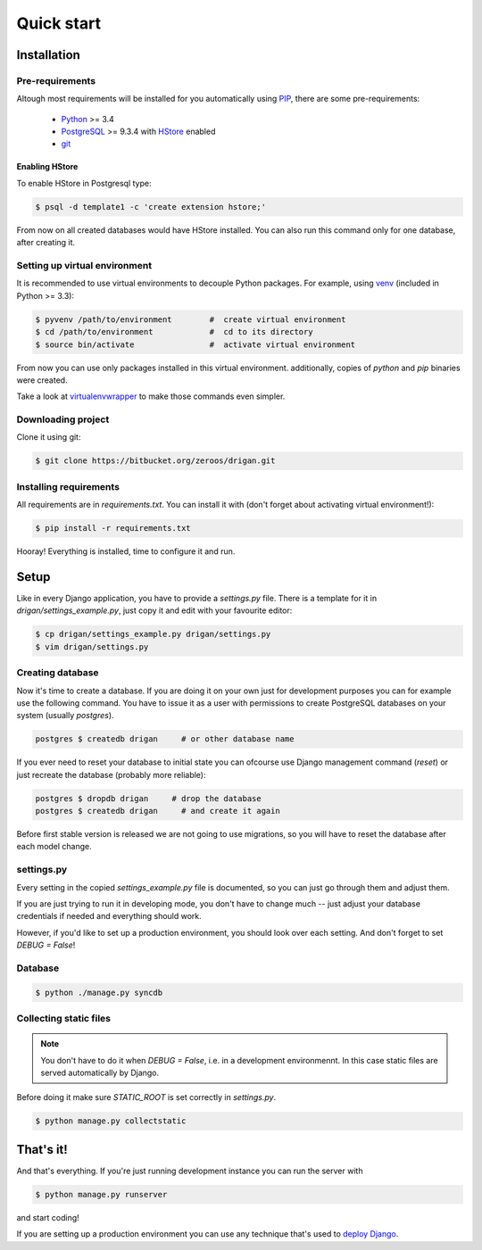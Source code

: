 Quick start
===========

Installation
------------

Pre-requirements
^^^^^^^^^^^^^^^^

Altough most requirements will be installed for you automatically using 
`PIP <https://github.com/pypa/pip>`_, there are some pre-requirements:

 * `Python <https://www.python.org/>`_ >= 3.4
 * `PostgreSQL <http://www.postgresql.org/>`_ >= 9.3.4 with `HStore
   <http://www.postgresql.org/docs/9.0/static/hstore.html>`_ enabled
 * `git <http://git-scm.com/>`_

Enabling HStore
"""""""""""""""

To enable HStore in Postgresql type:

.. code-block:: bash

    $ psql -d template1 -c 'create extension hstore;'

From now on all created databases would have HStore installed. You can also
run this command only for one database, after creating it.

Setting up virtual environment
^^^^^^^^^^^^^^^^^^^^^^^^^^^^^^

It is recommended to use virtual environments to decouple Python packages. For
example, using `venv <https://docs.python.org/3/library/venv.html>`_ (included
in Python >= 3.3):

.. code-block:: bash

    $ pyvenv /path/to/environment        #  create virtual environment
    $ cd /path/to/environment            #  cd to its directory
    $ source bin/activate                #  activate virtual environment

From now you can use only packages installed in this virtual environment.
additionally, copies of `python` and `pip` binaries were created.

Take a look at `virtualenvwrapper <http://virtualenvwrapper.readthedocs.org/en/latest/>`_
to make those commands even simpler.

Downloading project
^^^^^^^^^^^^^^^^^^^

Clone it using git:

.. code-block:: bash

    $ git clone https://bitbucket.org/zeroos/drigan.git

Installing requirements
^^^^^^^^^^^^^^^^^^^^^^^

All requirements are in `requirements.txt`. You can install it with (don't
forget about activating virtual environment!):

.. code-block:: bash

    $ pip install -r requirements.txt

Hooray! Everything is installed, time to configure it and run.

Setup
-----

Like in every Django application, you have to provide a `settings.py` file.
There is a template for it in `drigan/settings_example.py`, just copy it and
edit with your favourite editor:

.. code-block:: bash

    $ cp drigan/settings_example.py drigan/settings.py
    $ vim drigan/settings.py

Creating database
^^^^^^^^^^^^^^^^^

Now it's time to create a database. If you are doing it on your own just for
development purposes you can for example use the following command. You have to
issue it as a user with permissions to create PostgreSQL databases on your
system (usually `postgres`).

.. code-block:: bash

    postgres $ createdb drigan     # or other database name

If you ever need to reset your database to initial state you can ofcourse use
Django management command (`reset`) or just recreate the database (probably more
reliable):

.. code-block:: bash

    postgres $ dropdb drigan     # drop the database
    postgres $ createdb drigan     # and create it again

Before first stable version is released we are not going to use migrations, so
you will have to reset the database after each model change.

settings.py
^^^^^^^^^^^

Every setting in the copied `settings_example.py` file is documented, so you can
just go through them and adjust them. 

If you are just trying to run it in developing mode, you don't have to
change much -- just adjust your database credentials if needed and everything 
should work.

However, if you'd like to set up a production environment, you should look over
each setting. And don't forget to set `DEBUG = False`!

Database
^^^^^^^^

.. code-block:: bash

    $ python ./manage.py syncdb

Collecting static files
^^^^^^^^^^^^^^^^^^^^^^^

.. note::
    
    You don't have to do it when `DEBUG = False`, i.e. in a development
    environmennt. In this case static files are served automatically by Django.

Before doing it make sure `STATIC_ROOT` is set correctly in `settings.py`.

.. code-block:: bash

    $ python manage.py collectstatic

That's it!
----------

And that's everything. If you're just running development instance you can run
the server with

.. code-block:: bash

    $ python manage.py runserver

and start coding!

If you are setting up a production environment you can use any technique that's
used to `deploy Django <https://docs.djangoproject.com/en/dev/howto/deployment/>`_.

